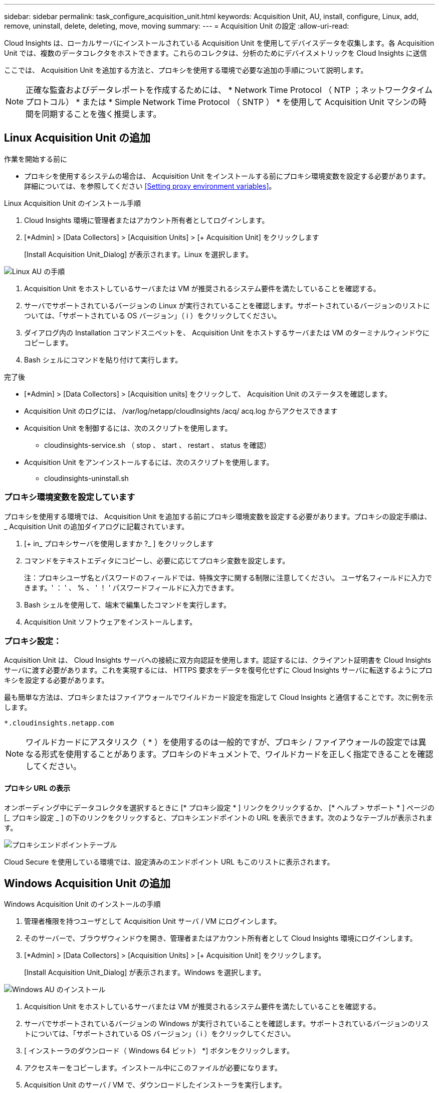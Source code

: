 ---
sidebar: sidebar 
permalink: task_configure_acquisition_unit.html 
keywords: Acquisition Unit, AU, install, configure, Linux, add, remove, uninstall, delete, deleting, move, moving 
summary:  
---
= Acquisition Unit の設定
:allow-uri-read: 


[role="lead"]
Cloud Insights は、ローカルサーバにインストールされている Acquisition Unit を使用してデバイスデータを収集します。各 Acquisition Unit では、複数のデータコレクタをホストできます。これらのコレクタは、分析のためにデバイスメトリックを Cloud Insights に送信

ここでは、 Acquisition Unit を追加する方法と、プロキシを使用する環境で必要な追加の手順について説明します。


NOTE: 正確な監査およびデータレポートを作成するためには、 * Network Time Protocol （ NTP ；ネットワークタイムプロトコル） * または * Simple Network Time Protocol （ SNTP ） * を使用して Acquisition Unit マシンの時間を同期することを強く推奨します。



== Linux Acquisition Unit の追加

.作業を開始する前に
* プロキシを使用するシステムの場合は、 Acquisition Unit をインストールする前にプロキシ環境変数を設定する必要があります。詳細については、を参照してください <<Setting proxy environment variables>>。


.Linux Acquisition Unit のインストール手順
. Cloud Insights 環境に管理者またはアカウント所有者としてログインします。
. [*Admin] > [Data Collectors] > [Acquisition Units] > [+ Acquisition Unit] をクリックします
+
[Install Acquisition Unit_Dialog] が表示されます。Linux を選択します。



[role="thumb"]
image:NewLinuxAUInstall.png["Linux AU の手順"]

. Acquisition Unit をホストしているサーバまたは VM が推奨されるシステム要件を満たしていることを確認する。
. サーバでサポートされているバージョンの Linux が実行されていることを確認します。サポートされているバージョンのリストについては、「サポートされている OS バージョン」（ i ）をクリックしてください。
. ダイアログ内の Installation コマンドスニペットを、 Acquisition Unit をホストするサーバまたは VM のターミナルウィンドウにコピーします。
. Bash シェルにコマンドを貼り付けて実行します。


.完了後
* [*Admin] > [Data Collectors] > [Acquisition units] をクリックして、 Acquisition Unit のステータスを確認します。
* Acquisition Unit のログには、 /var/log/netapp/cloudInsights /acq/ acq.log からアクセスできます
* Acquisition Unit を制御するには、次のスクリプトを使用します。
+
** cloudinsights-service.sh （ stop 、 start 、 restart 、 status を確認）


* Acquisition Unit をアンインストールするには、次のスクリプトを使用します。
+
** cloudinsights-uninstall.sh






=== プロキシ環境変数を設定しています

プロキシを使用する環境では、 Acquisition Unit を追加する前にプロキシ環境変数を設定する必要があります。プロキシの設定手順は、 _ Acquisition Unit の追加ダイアログに記載されています。

. [+ in_ プロキシサーバを使用しますか ?_ ] をクリックします
. コマンドをテキストエディタにコピーし、必要に応じてプロキシ変数を設定します。
+
注：プロキシユーザ名とパスワードのフィールドでは、特殊文字に関する制限に注意してください。 ユーザ名フィールドに入力できます。' ： ' 、 % 、 ' ！ ' パスワードフィールドに入力できます。

. Bash シェルを使用して、端末で編集したコマンドを実行します。
. Acquisition Unit ソフトウェアをインストールします。




=== プロキシ設定：

Acquisition Unit は、 Cloud Insights サーバへの接続に双方向認証を使用します。認証するには、クライアント証明書を Cloud Insights サーバに渡す必要があります。これを実現するには、 HTTPS 要求をデータを復号化せずに Cloud Insights サーバに転送するようにプロキシを設定する必要があります。

最も簡単な方法は、プロキシまたはファイアウォールでワイルドカード設定を指定して Cloud Insights と通信することです。次に例を示します。

 *.cloudinsights.netapp.com

NOTE: ワイルドカードにアスタリスク（ * ）を使用するのは一般的ですが、プロキシ / ファイアウォールの設定では異なる形式を使用することがあります。プロキシのドキュメントで、ワイルドカードを正しく指定できることを確認してください。



==== プロキシ URL の表示

オンボーディング中にデータコレクタを選択するときに [* プロキシ設定 * ] リンクをクリックするか、 [* ヘルプ > サポート * ] ページの [_ プロキシ設定 _ ] の下のリンクをクリックすると、プロキシエンドポイントの URL を表示できます。次のようなテーブルが表示されます。

image:ProxyEndpoints_NewTable.png["プロキシエンドポイントテーブル"]

Cloud Secure を使用している環境では、設定済みのエンドポイント URL もこのリストに表示されます。



== Windows Acquisition Unit の追加

.Windows Acquisition Unit のインストールの手順
. 管理者権限を持つユーザとして Acquisition Unit サーバ / VM にログインします。
. そのサーバーで、ブラウザウィンドウを開き、管理者またはアカウント所有者として Cloud Insights 環境にログインします。
. [*Admin] > [Data Collectors] > [Acquisition Units] > [+ Acquisition Unit] をクリックします。
+
[Install Acquisition Unit_Dialog] が表示されます。Windows を選択します。



image::NewWindowsAUInstall.png[Windows AU のインストール]

. Acquisition Unit をホストしているサーバまたは VM が推奨されるシステム要件を満たしていることを確認する。
. サーバでサポートされているバージョンの Windows が実行されていることを確認します。サポートされているバージョンのリストについては、「サポートされている OS バージョン」（ i ）をクリックしてください。
. [ インストーラのダウンロード（ Windows 64 ビット） *] ボタンをクリックします。
. アクセスキーをコピーします。インストール中にこのファイルが必要になります。
. Acquisition Unit のサーバ / VM で、ダウンロードしたインストーラを実行します。
. プロンプトが表示されたら、アクセスキーをインストールウィザードに貼り付けます。
. インストール中に、プロキシサーバーの設定が表示されます。


.完了後
* [*Admin] > [Data Collectors] > [Acquisition units] をクリックして、 Acquisition Unit のステータスを確認します。
* Acquisition Unit のログには、 <install dir>\Cloud Insights \Acquisition Unit \log\acq.log からアクセスできます
* Acquisition Unit のステータスを確認するには、次のスクリプトを使用します。
+
 cloudinsights-service.sh




=== プロキシ設定：

Acquisition Unit は、 Cloud Insights サーバへの接続に双方向認証を使用します。認証するには、クライアント証明書を Cloud Insights サーバに渡す必要があります。これを実現するには、 HTTPS 要求をデータを復号化せずに Cloud Insights サーバに転送するようにプロキシを設定する必要があります。

最も簡単な方法は、プロキシまたはファイアウォールでワイルドカード設定を指定して Cloud Insights と通信することです。次に例を示します。

 *.cloudinsights.netapp.com

NOTE: ワイルドカードにアスタリスク（ * ）を使用するのは一般的ですが、プロキシ / ファイアウォールの設定では異なる形式を使用することがあります。プロキシのドキュメントで、ワイルドカードを正しく指定できることを確認してください。



==== プロキシ URL の表示

オンボーディング中にデータコレクタを選択するときに [* プロキシ設定 * ] リンクをクリックするか、 [* ヘルプ > サポート * ] ページの [_ プロキシ設定 _ ] の下のリンクをクリックすると、プロキシエンドポイントの URL を表示できます。次のようなテーブルが表示されます。

image:ProxyEndpoints_NewTable.png["プロキシエンドポイントテーブル"]

Cloud Secure を使用している環境では、設定済みのエンドポイント URL もこのリストに表示されます。



== Acquisition Unit のアンインストール

Acquisition Unit ソフトウェアをアンインストールするには、次の手順を実行します。

* Windows ： *

. Acquisition Unit のサーバー /VM で、 Control Panel を開いて、「プログラムのアンインストール」を選択します。Cloud Insights Acquisition Unit プログラムを選択して削除します。
. [ アンインストール ] をクリックし、画面の指示に従います。


* Linux ： *

. Acquisition Unit サーバ / VM で、次のコマンドを実行します。
+
 sudo cloudinsights-uninstall.sh -p
. アンインストールのヘルプについては、次のコマンドを実行します。
+
 sudo cloudinsights-uninstall.sh --help


* 両方： *

. AU ソフトウェアをアンインストールした後、 * Admin > Data Collectors * に移動し、 * Acquisition Unit * タブを選択します。
. アンインストールする Acquisition Unit の右側にある Options ボタンをクリックし、 _Delete_を 選択します。Acquisition Unit は、その Acquisition Unit にデータコレクタが割り当てられていない場合にのみ削除できます。


注：デフォルトの Acquisition Unit は削除できません。古い AU を削除する前に、デフォルトとして別の AU を選択します。



== Acquisition Unit の再インストール

Acquisition Unit を同じサーバ / VM に再インストールするには、次の手順を実行する必要があります。

Acquisition Unit を再インストールするには、あらかじめ別のサーバ / VM で一時的な Acquisition Unit を設定しておく必要があります。

.手順
. Acquisition Unit サーバ /VM にログインし、 AU ソフトウェアをアンインストールします。
. Cloud Insights 環境にログインして、 * Admin > Data Collectors * にアクセスします。
. 各データコレクタについて、右側の [ オプション ] メニューをクリックし、 _Edit_ を選択します。一時収集ユニットにデータコレクタを割り当て、 * 保存 * をクリックします。
+
同じタイプの複数のデータコレクタを選択し、 * 一括アクション * ボタンをクリックすることもできます。_Edit_ を選択し、データコレクタを一時 Acquisition Unit に割り当てます。

. すべてのデータコレクタを一時的な Acquisition Unit に移動したら、 * Admin > Data Collectors * に移動し、 * Acquisition Unit * タブを選択します。
. 再インストールする Acquisition Unit の右側にある Options ボタンをクリックし、 _Delete_を 選択します。Acquisition Unit は、その Acquisition Unit にデータコレクタが割り当てられていない場合にのみ削除できます。
. Acquisition Unit ソフトウェアを元のサーバ / VM に再インストールできるようになりました。+ Acquisition Unit * をクリックし、上記の手順に従って Acquisition Unit をインストールします。
. Acquisition Unit を再インストールしたら、データコレクタを Acquisition Unit に再び割り当てます。




== AU 詳細を表示しています

Acquisition Unit （ AU ）の詳細ページには、 AU に関する有用な情報やトラブルシューティングに役立つ情報が表示されます。AU 詳細ページには、次のセクションがあります。

* 以下を示す * サマリ * セクション：
+
** * Acquisition Unit の名前 * と IP *
** AU の現在の接続 * Status *
** * 最終報告 * データコレクタのポーリング時間に成功
** AU マシンの * オペレーティング・システム *
** AU の現在の * 注 * 。このフィールドには、 AU のコメントを入力します。このフィールドには、最後に追加されたメモが表示されます。


* 各データコレクタについて、 AU * Data Collectors * のテーブルが表示されます。
+
** * 名前 *- このリンクをクリックすると、追加情報を使用してデータコレクタの詳細ページにドリルダウンできます
** * Status * - 成功またはエラー情報
** * タイプ * - ベンダー / モデル
** * データコレクタの IP * アドレス
** 現在の * 影響 * レベル
** *Last Acquired * time ：データコレクタが最後に正常にポーリングされた時刻




image:AU_Detail_Example.png["AU Detail Page の例"]

データコレクタごとに、 [Three dots] メニューをクリックして、データコレクタの複製、編集、ポーリング、または削除を実行できます。このリストで複数のデータコレクタを選択して、それらに対して一括操作を実行することもできます。

Acquisition Unit を再起動するには、ページ上部の「 * Restart * 」ボタンをクリックします。接続に問題が発生した場合に、このボタンをドロップダウンして、 AU への * 接続の復元 * を試行します。

